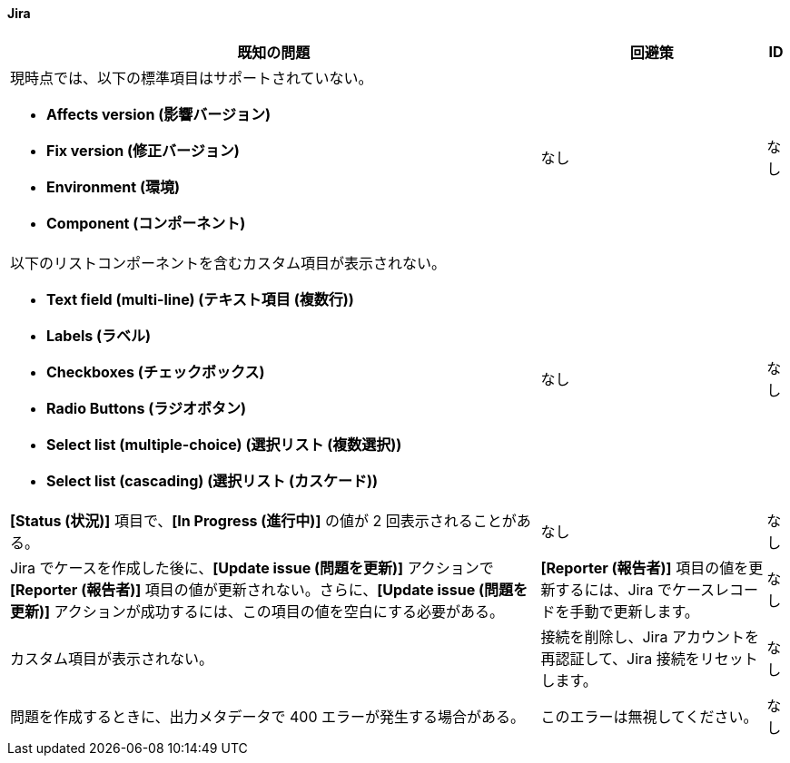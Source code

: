 ==== Jira

[%header%autowidth.spread]

|===

|既知の問題|回避策 |ID

a|現時点では、以下の標準項目はサポートされていない。 +

** *Affects version (影響バージョン)*​
** *Fix version (修正バージョン)*​
** *Environment (環境)*​
** *Component (コンポーネント)*

| なし |なし

a|以下のリストコンポーネントを含むカスタム項目が表示されない。 +

** *Text field (multi-line) (テキスト項目 (複数行))*​
** *Labels (ラベル)*​
** *Checkboxes (チェックボックス)*​
** *Radio Buttons (ラジオボタン)*​
** *Select list (multiple-choice) (選択リスト (複数選択))*​
** *Select list (cascading) (選択リスト (カスケード))*

| なし |なし

|*[Status (状況)]*​ 項目で、​*[In Progress (進行中)]*​ の値が 2 回表示されることがある。 |なし |なし

|Jira でケースを作成した後に、​*[Update issue (問題を更新)]*​ アクションで ​*[Reporter (報告者)]*​ 項目の値が更新されない。さらに、​*[Update issue (問題を更新)]*​ アクションが成功するには、この項目の値を空白にする必要がある。 |*[Reporter (報告者)]*​ 項目の値を更新するには、Jira でケースレコードを手動で更新します。 |なし

|カスタム項目が表示されない。 |接続を削除し、Jira アカウントを再認証して、Jira 接続をリセットします。 |なし

|問題を作成するときに、出力メタデータで 400 エラーが発生する場合がある。 | このエラーは無視してください。 |なし

|===
